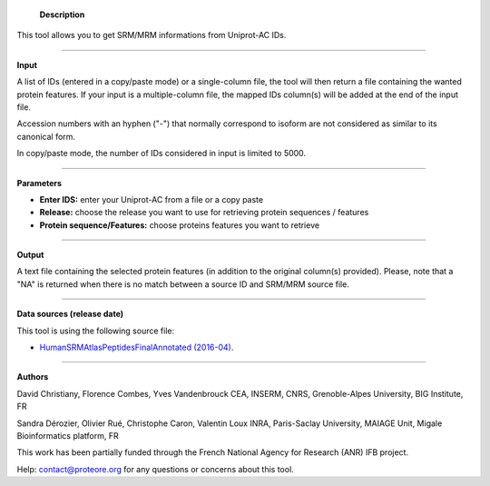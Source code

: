         **Description**

This tool allows you to get SRM/MRM informations from Uniprot-AC IDs.

-----

**Input**

A list of IDs (entered in a copy/paste mode) or a single-column file, the tool will then return a file containing the wanted protein features. 
If your input is a multiple-column file, the mapped IDs column(s) will be added at the end of the input file.

.. class:: warningmark

Accession numbers with an hyphen ("-") that normally correspond to isoform are not considered as similar to its canonical form.

.. class:: warningmark

In copy/paste mode, the number of IDs considered in input is limited to 5000.

-----

**Parameters**

- **Enter IDS:** enter your Uniprot-AC from a file or a copy paste
- **Release:** choose the release you want to use for retrieving protein sequences / features 
- **Protein sequence/Features:** choose proteins features you want to retrieve

-----

**Output**

A text file containing the selected protein features (in addition to the original column(s) provided).
Please, note that a "NA" is returned when there is no match between a source ID and SRM/MRM source file.

-----

**Data sources (release date)**

This tool is using the following source file:

- `HumanSRMAtlasPeptidesFinalAnnotated (2016-04) <http://www.srmatlas.org/downloads/HumanSRMAtlasPeptidesFinalAnnotated.xlsx>`_.

-----

.. class:: infomark

**Authors**

David Christiany, Florence Combes, Yves Vandenbrouck CEA, INSERM, CNRS, Grenoble-Alpes University, BIG Institute, FR

Sandra Dérozier, Olivier Rué, Christophe Caron, Valentin Loux INRA, Paris-Saclay University, MAIAGE Unit, Migale Bioinformatics platform, FR

This work has been partially funded through the French National Agency for Research (ANR) IFB project.

Help: contact@proteore.org for any questions or concerns about this tool.